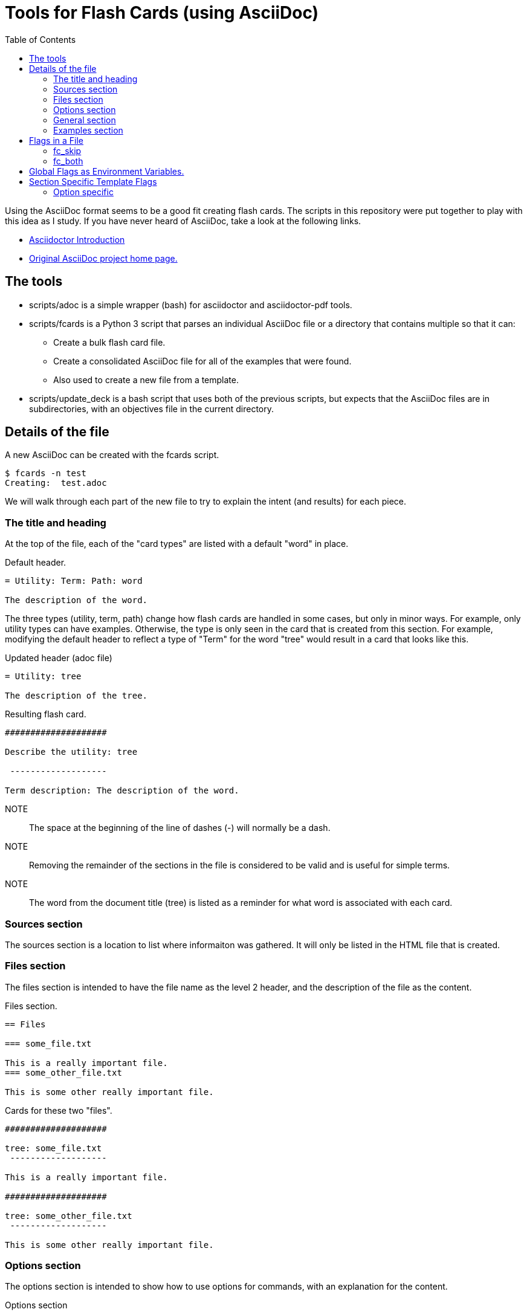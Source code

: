 = Tools for Flash Cards (using AsciiDoc)
:toc:

Using the AsciiDoc format seems to be a good fit creating flash cards.  The
scripts in this repository were put together to play with this idea as I study.
If you have never heard of AsciiDoc, take a look at the following links.

* https://asciidoctor.org/docs/what-is-asciidoc/[Asciidoctor Introduction]
* http://asciidoc.org[Original AsciiDoc project home page.]

== The tools

* scripts/adoc is a simple wrapper (bash) for asciidoctor and asciidoctor-pdf
    tools.
* scripts/fcards is a Python 3 script that parses an individual AsciiDoc file
    or a directory that contains multiple so that it can:
** Create a bulk flash card file.
** Create a consolidated AsciiDoc file for all of the examples that were found.
** Also used to create a new file from a template.
* scripts/update_deck is a bash script that uses both of the previous scripts,
    but expects that the AsciiDoc files are in subdirectories, with an
    objectives file in the current directory.

== Details of the file

A new AsciiDoc can be created with the fcards script.

[source, console]
----
$ fcards -n test
Creating:  test.adoc
----

We will walk through each part of the new file to try to explain the intent (and
results) for each piece.

=== The title and heading

At the top of the file, each of the "card types" are listed with a default
"word" in place.

.Default header.
[source, asciidoc]
----
= Utility: Term: Path: word

The description of the word.
----

The three types (utility, term, path) change how flash cards are handled in some
cases, but only in minor ways.  For example, only utility types can have
examples.  Otherwise, the type is only seen in the card that is created from
this section.  For example, modifying the default header to reflect a type of
"Term" for the word "tree" would result in a card that looks like this.

.Updated header (adoc file)
[source, asciidoc]
----
= Utility: tree
  
The description of the tree.
----

.Resulting flash card.
[source, text]
----
####################

Describe the utility: tree

 -------------------

Term description: The description of the word.
----

NOTE:: The space at the beginning of the line of dashes (-) will normally be a
    dash.

NOTE:: Removing the remainder of the sections in the file is considered to be
    valid and is useful for simple terms.

NOTE:: The word from the document title (tree) is listed as a reminder for what
    word is associated with each card.

=== Sources section

The sources section is a location to list where informaiton was gathered.  It
will only be listed in the HTML file that is created.

=== Files section

The files section is intended to have the file name as the level 2 header, and
the description of the file as the content. 


.Files section.
[source, asciidoc]
----
== Files

=== some_file.txt

This is a really important file.
=== some_other_file.txt

This is some other really important file.
----

.Cards for these two "files".
[source, text]
----
####################

tree: some_file.txt
 -------------------

This is a really important file.

####################

tree: some_other_file.txt
 -------------------

This is some other really important file.
----

=== Options section

The options section is intended to show how to use options for commands, with an
explanation for the content.


.Options section
[source, asciidoc]
----
== Options

=== -x foo

This option is just an example.

=== -y bar

Another option for the example.
----

.Cards for these two options.
[source, text]
----
####################

tree -x foo

 -------------------

Option for tree: This option is just an example.

####################

tree -y bar

 -------------------

Option for tree: Another option for the example.
----

=== General section

The general section is for brief questions or statements that should jog your
memory about the content.

.General section
[source, asciidoc]
----
== General

=== Some brief statement or question.

A description or answer to be remembered.

=== Why did the chicken cross the road?

To get to the other side ...
----

.Cards for these two.
[source, text]
----
####################

tree: Some brief statement or question.

 -------------------

A description or answer to be remembered.
####################

tree: Why did the chicken cross the road?

 -------------------

To get to the other side ...
----

=== Examples section

The examples section is used to list example usage for the commands.  These are
not made in to flash cards, and can be as long as necassary.

== Flags in a File

Flags let us mark a card, or a section of cards to change something about how
the cards are created.  Within a file, they are set similar to AsciiDoc
attributes.

=== fc_skip

The fc_skip flag lets us skip the creation of a card, or all cards in a section.

.Skip header (adoc file)
[source, asciidoc]
----
= Utility: tree
:fc_skip:
----

.Skip a specific card (adoc file)
[source, asciidoc]
----
== Options

=== -x foo
:fc_skip:

This option is just an example.

=== -y bar

Another option for the example.
----

.Only the second card is created here.
[source, text]
----
####################

tree -y bar

 -------------------

Option for tree: Another option for the example.
----

=== fc_both

The fc_both flag creates the card twice, once for each direction.


.Create both directions of the card (adoc file)
[source, asciidoc]
----
== Options
:fc_both:

=== -x foo

This option is just an example.

----

.Cards for these two options.
[source, text]
----
####################

tree -x foo

 -------------------

Option for tree: This option is just an example.

####################

Option for tree: This option is just an example.

 -------------------

tree -x foo

----

== Global Flags as Environment Variables.

The fc_both and fc_skip flags can be globally assigned for sections in all
files without having to be specified in each file.  Each has an environment
variable that can list each section that it should be applied to.  For example,
if the files and options sections should have the fc_both flag applied, the
variable should look like this.

.FC_BOTH variable.
[source, shell]
----
$ echo $FC_BOTH
files options
----

NOTE:: The update_deck help will list these variables as they are seen.

== Section Specific Template Flags

With the simplistic templates that are used, there are section specific flags
that will change how the cards are written.  Each example will include the
header if the title or type is used in template.

=== Option specific

==== fc_cmd flag

.List as a full command to be used in the shell.
[source, asciidoc]
----
= Utility: tool

== -x foo
:fc_cmd:

Some description of this command.
----

.Result of fc_cmd.
[source, text]
----
####################

$ tool -x foo

 -------------------

Some description of this command.

----

==== fc_scmd flag

.List as a full command (with sudo) to be used in the shell.
[source, asciidoc]
----
= Utility: tool

== -x foo
:fc_scmd:

Some description of this command.
----

.Result of fc_cmd.
[source, text]
----
####################

$ sudo tool -x foo

 -------------------

Some description of this command.

----

==== fc_rcmd flag

.List as a full command (at root prompt) to be used in the shell.
[source, asciidoc]
----
= Utility: tool

== -x foo
:fc_rcmd:

Some description of this command.
----

.Result of fc_rcmd.
[source, text]
----
####################

# tool -x foo

 -------------------

Some description of this command.

----
